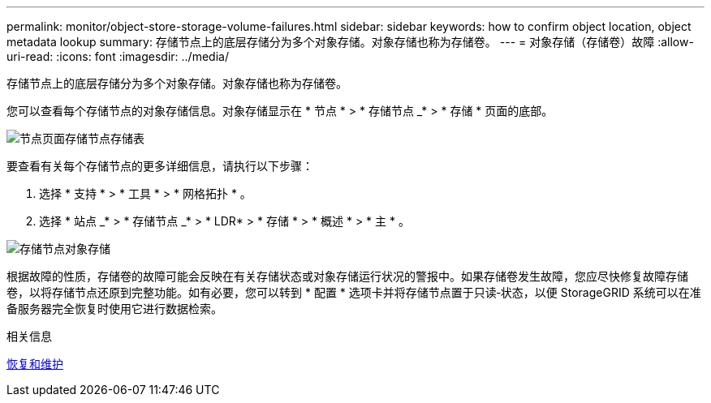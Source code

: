 ---
permalink: monitor/object-store-storage-volume-failures.html 
sidebar: sidebar 
keywords: how to confirm object location, object metadata lookup 
summary: 存储节点上的底层存储分为多个对象存储。对象存储也称为存储卷。 
---
= 对象存储（存储卷）故障
:allow-uri-read: 
:icons: font
:imagesdir: ../media/


[role="lead"]
存储节点上的底层存储分为多个对象存储。对象存储也称为存储卷。

您可以查看每个存储节点的对象存储信息。对象存储显示在 * 节点 * > * 存储节点 _* > * 存储 * 页面的底部。

image::../media/nodes_page_storage_nodes_storage_tables.png[节点页面存储节点存储表]

要查看有关每个存储节点的更多详细信息，请执行以下步骤：

. 选择 * 支持 * > * 工具 * > * 网格拓扑 * 。
. 选择 * 站点 _* > * 存储节点 _* > * LDR* > * 存储 * > * 概述 * > * 主 * 。


image::../media/storage_node_object_stores.png[存储节点对象存储]

根据故障的性质，存储卷的故障可能会反映在有关存储状态或对象存储运行状况的警报中。如果存储卷发生故障，您应尽快修复故障存储卷，以将存储节点还原到完整功能。如有必要，您可以转到 * 配置 * 选项卡并将存储节点置于只读‐状态，以便 StorageGRID 系统可以在准备服务器完全恢复时使用它进行数据检索。

.相关信息
xref:../maintain/index.adoc[恢复和维护]
